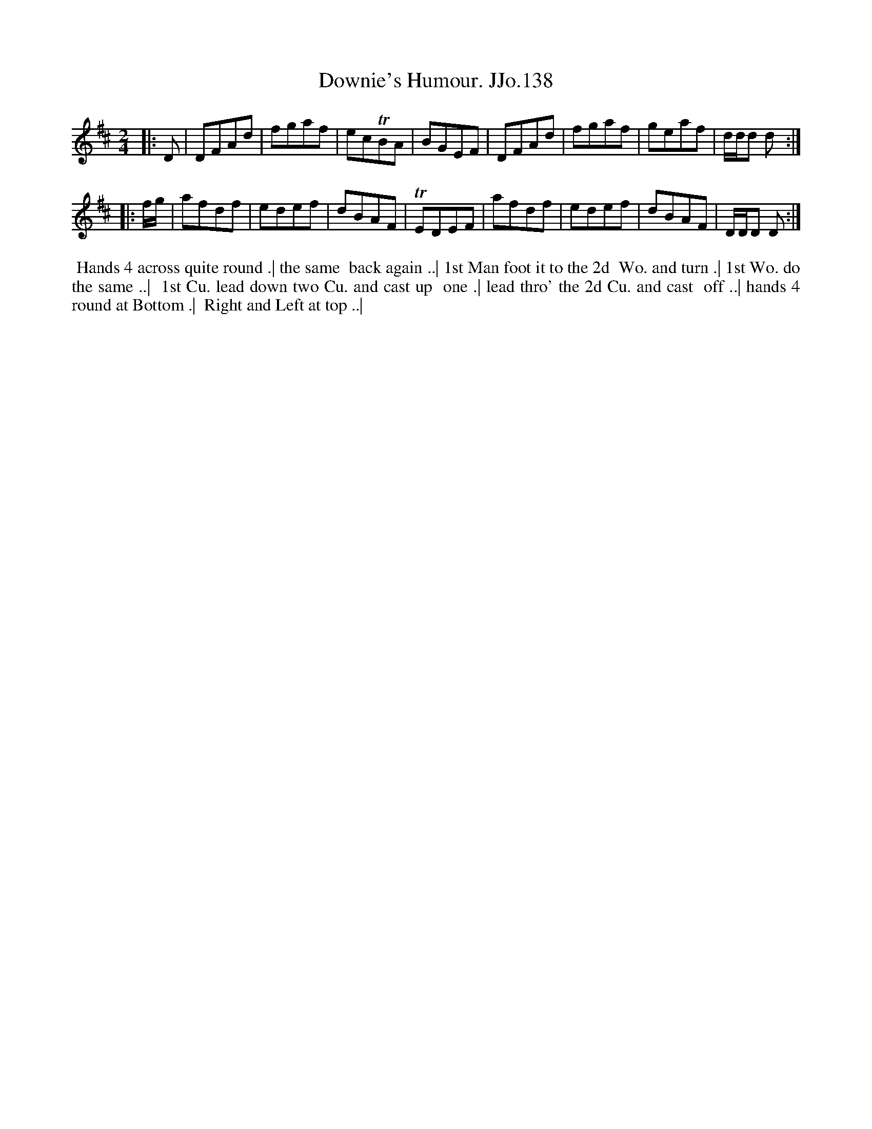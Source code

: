 X:138
T:Downie's Humour. JJo.138
B:J.Johnson Choice Collection Vol 8 1758
Z:vmp.Simon Wilson 2013 www.village-music-project.org.uk
Z:Dance added by John Chambers 2017
M:2/4
L:1/8
%Q:1/2=80
K:D
|: D |\
DFAd | fgaf | ecTBA | BGEF |\
DFAd | fgaf | geaf | d/d/d d :|
|: f/g/ |\
afdf | edef | dBAF | TEDEF |\
afdf | edef | dBAF | D/D/D D :|
%%begintext align
%% Hands 4 across quite round .| the same
%% back again ..| 1st Man foot it to the 2d
%% Wo. and turn .| 1st Wo. do the same ..|
%% 1st Cu. lead down two Cu. and cast up
%% one .| lead thro' the 2d Cu. and cast
%% off ..| hands 4 round at Bottom .|
%% Right and Left at top ..|
%%endtext
